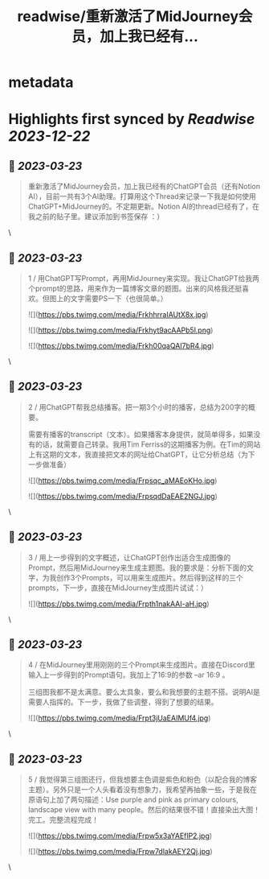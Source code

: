 :PROPERTIES:
:title: readwise/重新激活了MidJourney会员，加上我已经有...
:END:


* metadata
:PROPERTIES:
:author: [[bearbig on Twitter]]
:full-title: "重新激活了MidJourney会员，加上我已经有..."
:category: [[tweets]]
:url: https://twitter.com/bearbig/status/1637376503599214592
:image-url: https://pbs.twimg.com/profile_images/803996540696084480/Z-uk8--s.jpg
:END:

* Highlights first synced by [[Readwise]] [[2023-12-22]]
** 📌 [[2023-03-23]]
#+BEGIN_QUOTE
重新激活了MidJourney会员，加上我已经有的ChatGPT会员（还有Notion AI），目前一共有3个AI助理。打算用这个Thread来记录一下我是如何使用ChatGPT+MidJourney的。不定期更新。Notion AI的thread已经有了，在我之前的贴子里。建议添加到书签保存 ：） 
#+END_QUOTE\
** 📌 [[2023-03-23]]
#+BEGIN_QUOTE
1 / 用ChatGPT写Prompt，再用MidJourney来实现。我让ChatGPT给我两个prompt的思路，用来作为一篇博客文章的题图。出来的风格我还挺喜欢。但图上的文字需要PS一下（也很简单。） 

![](https://pbs.twimg.com/media/FrkhhrraIAUtX8x.jpg) 

![](https://pbs.twimg.com/media/Frkhyt9acAAPb5l.png) 

![](https://pbs.twimg.com/media/Frkh00qaQAI7bR4.jpg) 
#+END_QUOTE\
** 📌 [[2023-03-23]]
#+BEGIN_QUOTE
2 / 用ChatGPT帮我总结播客。把一期3个小时的播客，总结为200字的概要。

需要有播客的transcript（文本）。如果播客本身提供，就简单得多，如果没有的话，就需要自己转录。我用Tim Ferriss的这期播客为例。在Tim的网站上有这期的文本，我直接把文本的网址给ChatGPT，让它分析总结（为下一步做准备） 

![](https://pbs.twimg.com/media/Frpsqc_aMAEoKHo.jpg) 

![](https://pbs.twimg.com/media/FrpsqdDaEAE2NGJ.jpg) 
#+END_QUOTE\
** 📌 [[2023-03-23]]
#+BEGIN_QUOTE
3 / 用上一步得到的文字概述，让ChatGPT创作出适合生成图像的Prompt，然后用MidJourney来生成主题图。我的要求是：分析下面的文字，为我创作3个Prompts，可以用来生成图片。然后得到这样的三个prompts，下一步，直接在MidJourney生成图片试试：） 

![](https://pbs.twimg.com/media/Frpth1nakAAI-aH.jpg) 
#+END_QUOTE\
** 📌 [[2023-03-23]]
#+BEGIN_QUOTE
4 / 在MidJourney里用刚刚的三个Prompt来生成图片。直接在Discord里输入上一步得到的Prompt语句。我加上了16:9的参数 --ar 16:9 。

三组图我都不是太满意。要么太具象，要么和我想要的主题不搭。说明AI是需要人指挥的。下一步，我做了些调整，得到了想要的结果。 

![](https://pbs.twimg.com/media/Frpt3jUaEAIMUf4.jpg) 
#+END_QUOTE\
** 📌 [[2023-03-23]]
#+BEGIN_QUOTE
5 / 我觉得第三组图还行，但我想要主色调是紫色和粉色（以配合我的博客主题）。另外只是一个人头看着没有想象力，我希望再抽象一些，于是我在原语句上加了两句描述：Use purple and pink as primary colours, landscape view with many people。然后的结果很不错！直接染出大图！完工。完整流程完成！ 

![](https://pbs.twimg.com/media/Frpw5x3aYAEflP2.jpg) 

![](https://pbs.twimg.com/media/Frpw7dlakAEY2Qj.jpg) 
#+END_QUOTE\